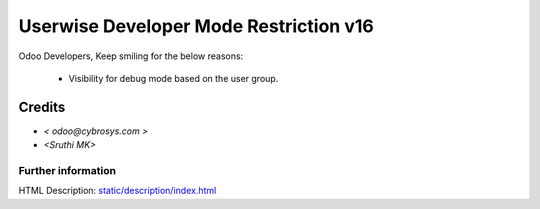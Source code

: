 =========================================
Userwise Developer Mode Restriction  v16
=========================================

Odoo Developers, Keep smiling for the below reasons:

 * Visibility for debug mode based on the user group.

Credits
-------
* `< odoo@cybrosys.com >`
* `<Sruthi MK>`


Further information
===================
HTML Description: `<static/description/index.html>`__

